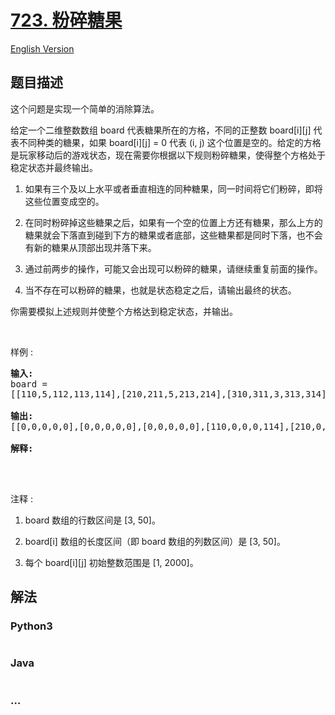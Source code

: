 * [[https://leetcode-cn.com/problems/candy-crush][723. 粉碎糖果]]
  :PROPERTIES:
  :CUSTOM_ID: 粉碎糖果
  :END:
[[./solution/0700-0799/0723.Candy Crush/README_EN.org][English Version]]

** 题目描述
   :PROPERTIES:
   :CUSTOM_ID: 题目描述
   :END:

#+begin_html
  <!-- 这里写题目描述 -->
#+end_html

#+begin_html
  <p>
#+end_html

这个问题是实现一个简单的消除算法。

#+begin_html
  </p>
#+end_html

#+begin_html
  <p>
#+end_html

给定一个二维整数数组 board 代表糖果所在的方格，不同的正整数 board[i][j]
代表不同种类的糖果，如果 board[i][j] = 0 代表 (i, j)
这个位置是空的。给定的方格是玩家移动后的游戏状态，现在需要你根据以下规则粉碎糖果，使得整个方格处于稳定状态并最终输出。

#+begin_html
  </p>
#+end_html

#+begin_html
  <ol>
#+end_html

#+begin_html
  <li>
#+end_html

如果有三个及以上水平或者垂直相连的同种糖果，同一时间将它们粉碎，即将这些位置变成空的。

#+begin_html
  </li>
#+end_html

#+begin_html
  <li>
#+end_html

在同时粉碎掉这些糖果之后，如果有一个空的位置上方还有糖果，那么上方的糖果就会下落直到碰到下方的糖果或者底部，这些糖果都是同时下落，也不会有新的糖果从顶部出现并落下来。

#+begin_html
  </li>
#+end_html

#+begin_html
  <li>
#+end_html

通过前两步的操作，可能又会出现可以粉碎的糖果，请继续重复前面的操作。

#+begin_html
  </li>
#+end_html

#+begin_html
  <li>
#+end_html

当不存在可以粉碎的糖果，也就是状态稳定之后，请输出最终的状态。

#+begin_html
  </li>
#+end_html

#+begin_html
  </ol>
#+end_html

#+begin_html
  <p>
#+end_html

你需要模拟上述规则并使整个方格达到稳定状态，并输出。

#+begin_html
  </p>
#+end_html

#+begin_html
  <p>
#+end_html

 

#+begin_html
  </p>
#+end_html

#+begin_html
  <p>
#+end_html

样例 :

#+begin_html
  </p>
#+end_html

#+begin_html
  <pre><strong>输入:</strong>
  board = 
  [[110,5,112,113,114],[210,211,5,213,214],[310,311,3,313,314],[410,411,412,5,414],[5,1,512,3,3],[610,4,1,613,614],[710,1,2,713,714],[810,1,2,1,1],[1,1,2,2,2],[4,1,4,4,1014]]

  <strong>输出:</strong>
  [[0,0,0,0,0],[0,0,0,0,0],[0,0,0,0,0],[110,0,0,0,114],[210,0,0,0,214],[310,0,0,113,314],[410,0,0,213,414],[610,211,112,313,614],[710,311,412,613,714],[810,411,512,713,1014]]

  <strong>解释:</strong> 
  <img src="https://cdn.jsdelivr.net/gh/doocs/leetcode@main/solution/0700-0799/0723.Candy Crush/images/candy_crush_example_2.png" style="height: 532px; width: 777px;">
  </pre>
#+end_html

#+begin_html
  <p>
#+end_html

 

#+begin_html
  </p>
#+end_html

#+begin_html
  <p>
#+end_html

注释 :

#+begin_html
  </p>
#+end_html

#+begin_html
  <ol>
#+end_html

#+begin_html
  <li>
#+end_html

board 数组的行数区间是 [3, 50]。

#+begin_html
  </li>
#+end_html

#+begin_html
  <li>
#+end_html

board[i] 数组的长度区间（即 board 数组的列数区间）是 [3, 50]。

#+begin_html
  </li>
#+end_html

#+begin_html
  <li>
#+end_html

每个 board[i][j] 初始整数范围是 [1, 2000]。

#+begin_html
  </li>
#+end_html

#+begin_html
  </ol>
#+end_html

** 解法
   :PROPERTIES:
   :CUSTOM_ID: 解法
   :END:

#+begin_html
  <!-- 这里可写通用的实现逻辑 -->
#+end_html

#+begin_html
  <!-- tabs:start -->
#+end_html

*** *Python3*
    :PROPERTIES:
    :CUSTOM_ID: python3
    :END:

#+begin_html
  <!-- 这里可写当前语言的特殊实现逻辑 -->
#+end_html

#+begin_src python
#+end_src

*** *Java*
    :PROPERTIES:
    :CUSTOM_ID: java
    :END:

#+begin_html
  <!-- 这里可写当前语言的特殊实现逻辑 -->
#+end_html

#+begin_src java
#+end_src

*** *...*
    :PROPERTIES:
    :CUSTOM_ID: section
    :END:
#+begin_example
#+end_example

#+begin_html
  <!-- tabs:end -->
#+end_html
